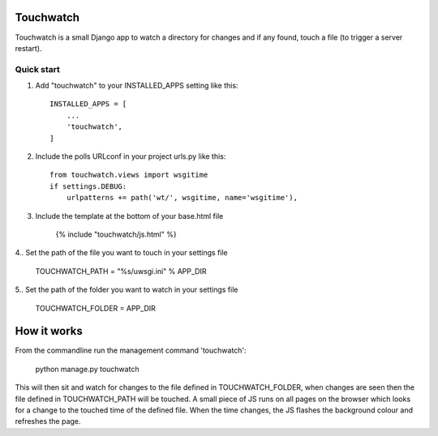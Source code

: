 ==========
Touchwatch
==========

Touchwatch is a small Django app to watch a directory for changes
and if any found, touch a file (to trigger a server restart).

Quick start
-----------

1. Add "touchwatch" to your INSTALLED_APPS setting like this::

    INSTALLED_APPS = [
        ...
        'touchwatch',
    ]

2. Include the polls URLconf in your project urls.py like this::

    from touchwatch.views import wsgitime
    if settings.DEBUG:
        urlpatterns += path('wt/', wsgitime, name='wsgitime'),

3. Include the template at the bottom of your base.html file

    {% include "touchwatch/js.html" %}

4.. Set the path of the file you want to touch in your settings file

    TOUCHWATCH_PATH = "%s/uwsgi.ini" % APP_DIR

5.. Set the path of the folder you want to watch in your settings file

    TOUCHWATCH_FOLDER = APP_DIR

============
How it works
============

From the commandline run the management command 'touchwatch':

    python manage.py touchwatch

This will then sit and watch for changes to the file defined in TOUCHWATCH_FOLDER, when changes are seen
then the file defined in TOUCHWATCH_PATH will be touched.  A small piece of JS runs on all pages on the
browser which looks for a change to the touched time of the defined file.  When the time changes,
the JS flashes the background colour and refreshes the page.